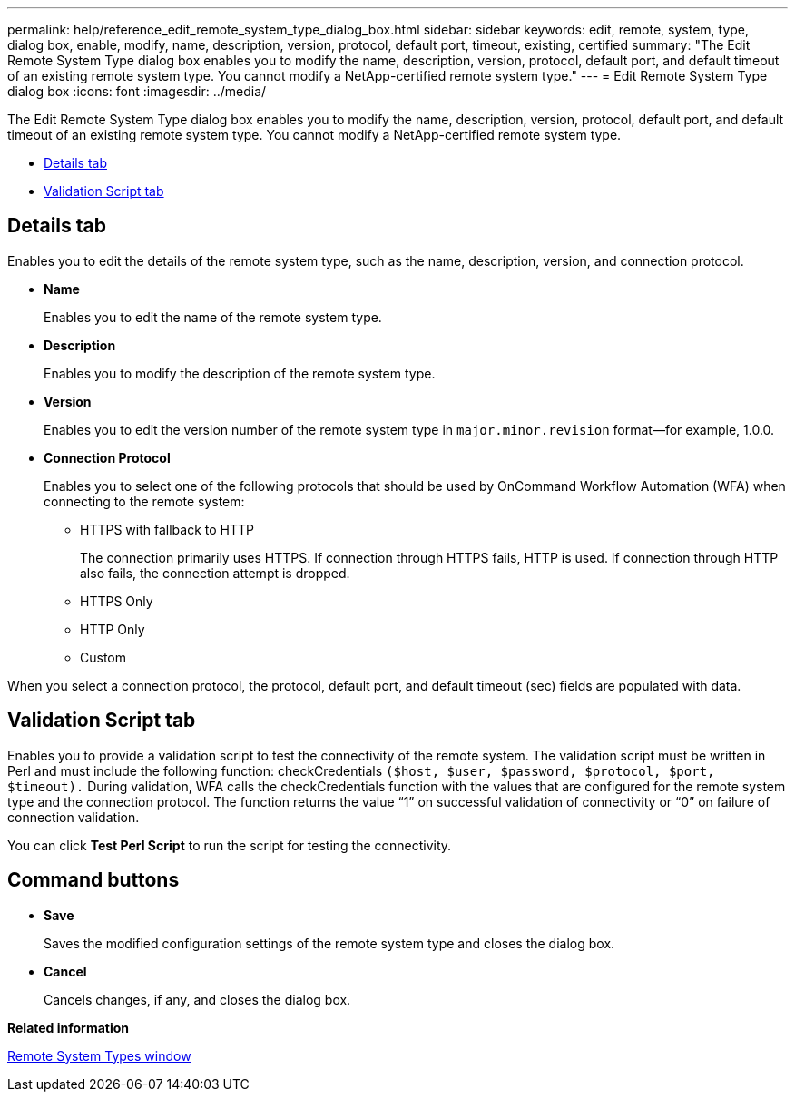 ---
permalink: help/reference_edit_remote_system_type_dialog_box.html
sidebar: sidebar
keywords: edit, remote, system, type, dialog box, enable, modify, name, description, version, protocol, default port, timeout, existing, certified
summary: "The Edit Remote System Type dialog box enables you to modify the name, description, version, protocol, default port, and default timeout of an existing remote system type. You cannot modify a NetApp-certified remote system type."
---
= Edit Remote System Type dialog box
:icons: font
:imagesdir: ../media/

[.lead]
The Edit Remote System Type dialog box enables you to modify the name, description, version, protocol, default port, and default timeout of an existing remote system type. You cannot modify a NetApp-certified remote system type.

* <<GUID-5F9A31AD-BB92-479A-8CD9-78BAB5480463,Details tab>>
* <<SECTION_72E88AAE274E45C391716FA8A9DE7258,Validation Script tab>>

== Details tab

Enables you to edit the details of the remote system type, such as the name, description, version, and connection protocol.

* *Name*
+
Enables you to edit the name of the remote system type.

* *Description*
+
Enables you to modify the description of the remote system type.

* *Version*
+
Enables you to edit the version number of the remote system type in `major.minor.revision` format--for example, 1.0.0.

* *Connection Protocol*
+
Enables you to select one of the following protocols that should be used by OnCommand Workflow Automation (WFA) when connecting to the remote system:

 ** HTTPS with fallback to HTTP
+
The connection primarily uses HTTPS. If connection through HTTPS fails, HTTP is used. If connection through HTTP also fails, the connection attempt is dropped.

 ** HTTPS Only
 ** HTTP Only
 ** Custom

When you select a connection protocol, the protocol, default port, and default timeout (sec) fields are populated with data.

== Validation Script tab

Enables you to provide a validation script to test the connectivity of the remote system. The validation script must be written in Perl and must include the following function: checkCredentials `($host, $user, $password, $protocol, $port, $timeout).` During validation, WFA calls the checkCredentials function with the values that are configured for the remote system type and the connection protocol. The function returns the value "`1`" on successful validation of connectivity or "`0`" on failure of connection validation.

You can click *Test Perl Script* to run the script for testing the connectivity.

== Command buttons

* *Save*
+
Saves the modified configuration settings of the remote system type and closes the dialog box.

* *Cancel*
+
Cancels changes, if any, and closes the dialog box.

*Related information*

xref:reference_remote_system_types_window.adoc[Remote System Types window]
